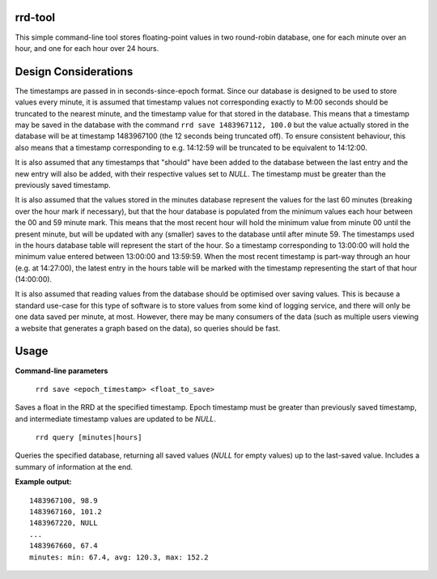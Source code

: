 rrd-tool
========
This simple command-line tool stores floating-point values in two round-robin database, one for each minute over an hour, and one for each hour over 24 hours.

Design Considerations
=====================
The timestamps are passed in in seconds-since-epoch format. Since our database is designed to be used to store values every minute, it is assumed that timestamp values not corresponding exactly to M:00 seconds should be truncated to the nearest minute, and the timestamp value for that stored in the database. This means that a timestamp may be saved in the database with the command ``rrd save 1483967112, 100.0`` but the value actually stored in the database will be at timestamp 1483967100 (the 12 seconds being truncated off). To ensure consistent behaviour, this also means that a timestamp corresponding to e.g. 14:12:59 will be truncated to be equivalent to 14:12:00.

It is also assumed that any timestamps that "should" have been added to the database between the last entry and the new entry will also be added, with their respective values set to `NULL`. The timestamp must be greater than the previously saved timestamp.

It is also assumed that the values stored in the minutes database represent the values for the last 60 minutes (breaking over the hour mark if necessary), but that the hour database is populated from the minimum values each hour between the 00 and 59 minute mark. This means that the most recent hour will hold the minimum value from minute 00 until the present minute, but will be updated with any (smaller) saves to the database until after minute 59.
The timestamps used in the hours database table will represent the start of the hour. So a timestamp corresponding to 13:00:00 will hold the minimum value entered between 13:00:00 and 13:59:59. When the most recent timestamp is part-way through an hour (e.g. at 14:27:00), the latest entry in the hours table will be marked with the timestamp representing the start of that hour (14:00:00). 

It is also assumed that reading values from the database should be optimised over saving values. This is because a standard use-case for this type of software is to store values from some kind of logging service, and there will only be one data saved per minute, at most. However, there may be many consumers of the data (such as multiple users viewing a website that generates a graph based on the data), so queries should be fast.

Usage
=====
**Command-line parameters**

    ``rrd save <epoch_timestamp> <float_to_save>``

Saves a float in the RRD at the specified timestamp. Epoch timestamp must be greater than previously saved timestamp, and intermediate timestamp values are updated to be `NULL`.

    ``rrd query [minutes|hours]``

Queries the specified database, returning all saved values (`NULL` for empty values) up to the last-saved value. Includes a summary of information at the end.

**Example output:**

::

    1483967100, 98.9
    1483967160, 101.2
    1483967220, NULL
    ...
    1483967660, 67.4
    minutes: min: 67.4, avg: 120.3, max: 152.2

